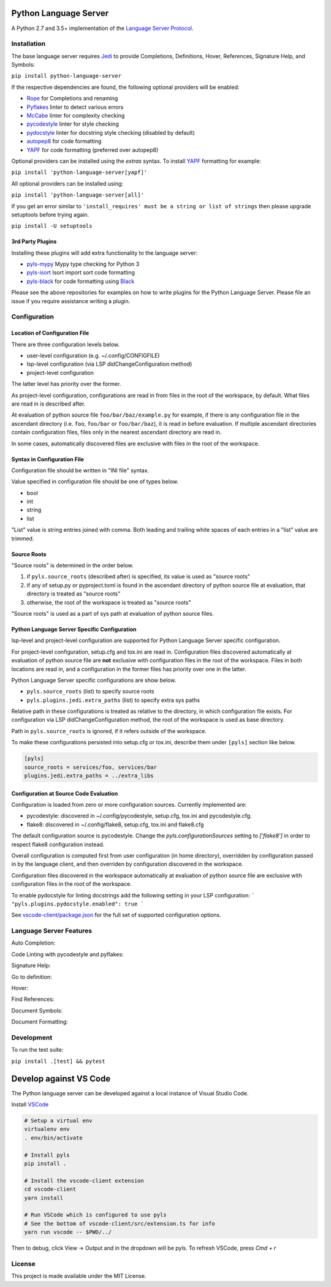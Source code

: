 Python Language Server
======================

.. image:: https://circleci.com/gh/palantir/python-language-server.svg?style=shield
    :target: https://circleci.com/gh/palantir/python-language-server

.. image:: https://ci.appveyor.com/api/projects/status/mdacv6fnif7wonl0?svg=true
    :target: https://ci.appveyor.com/project/gatesn/python-language-server

.. image:: https://img.shields.io/github/license/palantir/python-language-server.svg
     :target: https://github.com/palantir/python-language-server/blob/master/LICENSE

A Python 2.7 and 3.5+ implementation of the `Language Server Protocol`_.

Installation
------------

The base language server requires Jedi_ to provide Completions, Definitions, Hover, References, Signature Help, and
Symbols:

``pip install python-language-server``

If the respective dependencies are found, the following optional providers will be enabled:

* Rope_ for Completions and renaming
* Pyflakes_ linter to detect various errors
* McCabe_ linter for complexity checking
* pycodestyle_ linter for style checking
* pydocstyle_ linter for docstring style checking (disabled by default)
* autopep8_ for code formatting
* YAPF_ for code formatting (preferred over autopep8)

Optional providers can be installed using the `extras` syntax. To install YAPF_ formatting for example:

``pip install 'python-language-server[yapf]'``

All optional providers can be installed using:

``pip install 'python-language-server[all]'``

If you get an error similar to ``'install_requires' must be a string or list of strings`` then please upgrade setuptools before trying again. 

``pip install -U setuptools``

3rd Party Plugins
~~~~~~~~~~~~~~~~~
Installing these plugins will add extra functionality to the language server:

* pyls-mypy_ Mypy type checking for Python 3
* pyls-isort_ Isort import sort code formatting
* pyls-black_ for code formatting using Black_

Please see the above repositories for examples on how to write plugins for the Python Language Server. Please file an
issue if you require assistance writing a plugin.

Configuration
-------------

Location of Configuration File
~~~~~~~~~~~~~~~~~~~~~~~~~~~~~~

There are three configuration levels below.

* user-level configuration (e.g. ~/.config/CONFIGFILE)
* lsp-level configuration (via LSP didChangeConfiguration method)
* project-level configuration

The latter level has priority over the former.

As project-level configuration, configurations are read in from files
in the root of the workspace, by default. What files are read in is
described after.

At evaluation of python source file ``foo/bar/baz/example.py`` for
example, if there is any configuration file in the ascendant directory
(i.e. ``foo``, ``foo/bar`` or ``foo/bar/baz``), it is read in before
evaluation. If multiple ascendant directories contain configuration
files, files only in the nearest ascendant directory are read in.

In some cases, automatically discovered files are exclusive with files
in the root of the workspace.

Syntax in Configuration File
~~~~~~~~~~~~~~~~~~~~~~~~~~~~

Configuration file should be written in "INI file" syntax.

Value specified in configuration file should be one of types below.

* bool
* int
* string
* list

"List" value is string entries joined with comma. Both leading and
trailing white spaces of each entries in a "list" value are trimmed.

Source Roots
~~~~~~~~~~~~

"Source roots" is determined in the order below.

1. if ``pyls.source_roots`` (described after) is specified, its value
   is used as "source roots"
2. if any of setup.py or pyproject.toml is found in the ascendant
   directory of python source file at evaluation, that directory is
   treated as "source roots"
3. otherwise, the root of the workspace is treated as "source roots"

"Source roots" is used as a part of sys path at evaluation of python
source files.

Python Language Server Specific Configuration
~~~~~~~~~~~~~~~~~~~~~~~~~~~~~~~~~~~~~~~~~~~~~

lsp-level and project-level configuration are supported for Python
Language Server specific configuration.

For project-level configuration, setup.cfg and tox.ini are read in.
Configuration files discovered automatically at evaluation of python
source file are **not** exclusive with configuration files in the root
of the workspace. Files in both locations are read in, and a
configuration in the former files has priority over one in the latter.

Python Language Server specific configurations are show below.

* ``pyls.source_roots`` (list) to specify source roots
* ``pyls.plugins.jedi.extra_paths`` (list) to specify extra sys paths

Relative path in these configurations is treated as relative to the
directory, in which configuration file exists. For configuration via
LSP didChangeConfiguration method, the root of the workspace is used
as base directory.

Path in ``pyls.source_roots`` is ignored, if it refers outside of the
workspace.

To make these configurations persisted into setup.cfg or tox.ini,
describe them under ``[pyls]`` section like below.

.. code-block:: ini

    [pyls]
    source_roots = services/foo, services/bar
    plugins.jedi.extra_paths = ../extra_libs


Configuration at Source Code Evaluation
~~~~~~~~~~~~~~~~~~~~~~~~~~~~~~~~~~~~~~~

Configuration is loaded from zero or more configuration sources. Currently implemented are:

* pycodestyle: discovered in ~/.config/pycodestyle, setup.cfg, tox.ini and pycodestyle.cfg.
* flake8: discovered in ~/.config/flake8, setup.cfg, tox.ini and flake8.cfg

The default configuration source is pycodestyle. Change the `pyls.configurationSources` setting to `['flake8']` in
order to respect flake8 configuration instead.

Overall configuration is computed first from user configuration (in home directory), overridden by configuration
passed in by the language client, and then overriden by configuration discovered in the workspace.

Configuration files discovered in the workspace automatically at
evaluation of python source file are exclusive with configuration
files in the root of the workspace.

To enable pydocstyle for linting docstrings add the following setting in your LSP configuration:
```
"pyls.plugins.pydocstyle.enabled": true
```

See `vscode-client/package.json`_ for the full set of supported configuration options.

.. _vscode-client/package.json: vscode-client/package.json

Language Server Features
------------------------

Auto Completion:

.. image:: https://raw.githubusercontent.com/palantir/python-language-server/develop/resources/auto-complete.gif

Code Linting with pycodestyle and pyflakes:

.. image:: https://raw.githubusercontent.com/palantir/python-language-server/develop/resources/linting.gif

Signature Help:

.. image:: https://raw.githubusercontent.com/palantir/python-language-server/develop/resources/signature-help.gif

Go to definition:

.. image:: https://raw.githubusercontent.com/palantir/python-language-server/develop/resources/goto-definition.gif

Hover:

.. image:: https://raw.githubusercontent.com/palantir/python-language-server/develop/resources/hover.gif

Find References:

.. image:: https://raw.githubusercontent.com/palantir/python-language-server/develop/resources/references.gif

Document Symbols:

.. image:: https://raw.githubusercontent.com/palantir/python-language-server/develop/resources/document-symbols.gif

Document Formatting:

.. image:: https://raw.githubusercontent.com/palantir/python-language-server/develop/resources/document-format.gif

Development
-----------

To run the test suite:

``pip install .[test] && pytest``

Develop against VS Code
=======================

The Python language server can be developed against a local instance of Visual Studio Code.

Install `VSCode <https://code.visualstudio.com/download>`_

.. code-block:: bash

    # Setup a virtual env
    virtualenv env
    . env/bin/activate

    # Install pyls
    pip install .

    # Install the vscode-client extension
    cd vscode-client
    yarn install

    # Run VSCode which is configured to use pyls
    # See the bottom of vscode-client/src/extension.ts for info
    yarn run vscode -- $PWD/../

Then to debug, click View -> Output and in the dropdown will be pyls.
To refresh VSCode, press `Cmd + r`

License
-------

This project is made available under the MIT License.

.. _Language Server Protocol: https://github.com/Microsoft/language-server-protocol
.. _Jedi: https://github.com/davidhalter/jedi
.. _Rope: https://github.com/python-rope/rope
.. _Pyflakes: https://github.com/PyCQA/pyflakes
.. _McCabe: https://github.com/PyCQA/mccabe
.. _pycodestyle: https://github.com/PyCQA/pycodestyle
.. _pydocstyle: https://github.com/PyCQA/pydocstyle
.. _YAPF: https://github.com/google/yapf
.. _autopep8: https://github.com/hhatto/autopep8
.. _pyls-mypy: https://github.com/tomv564/pyls-mypy
.. _pyls-isort: https://github.com/paradoxxxzero/pyls-isort
.. _pyls-black: https://github.com/rupert/pyls-black
.. _Black: https://github.com/ambv/black

